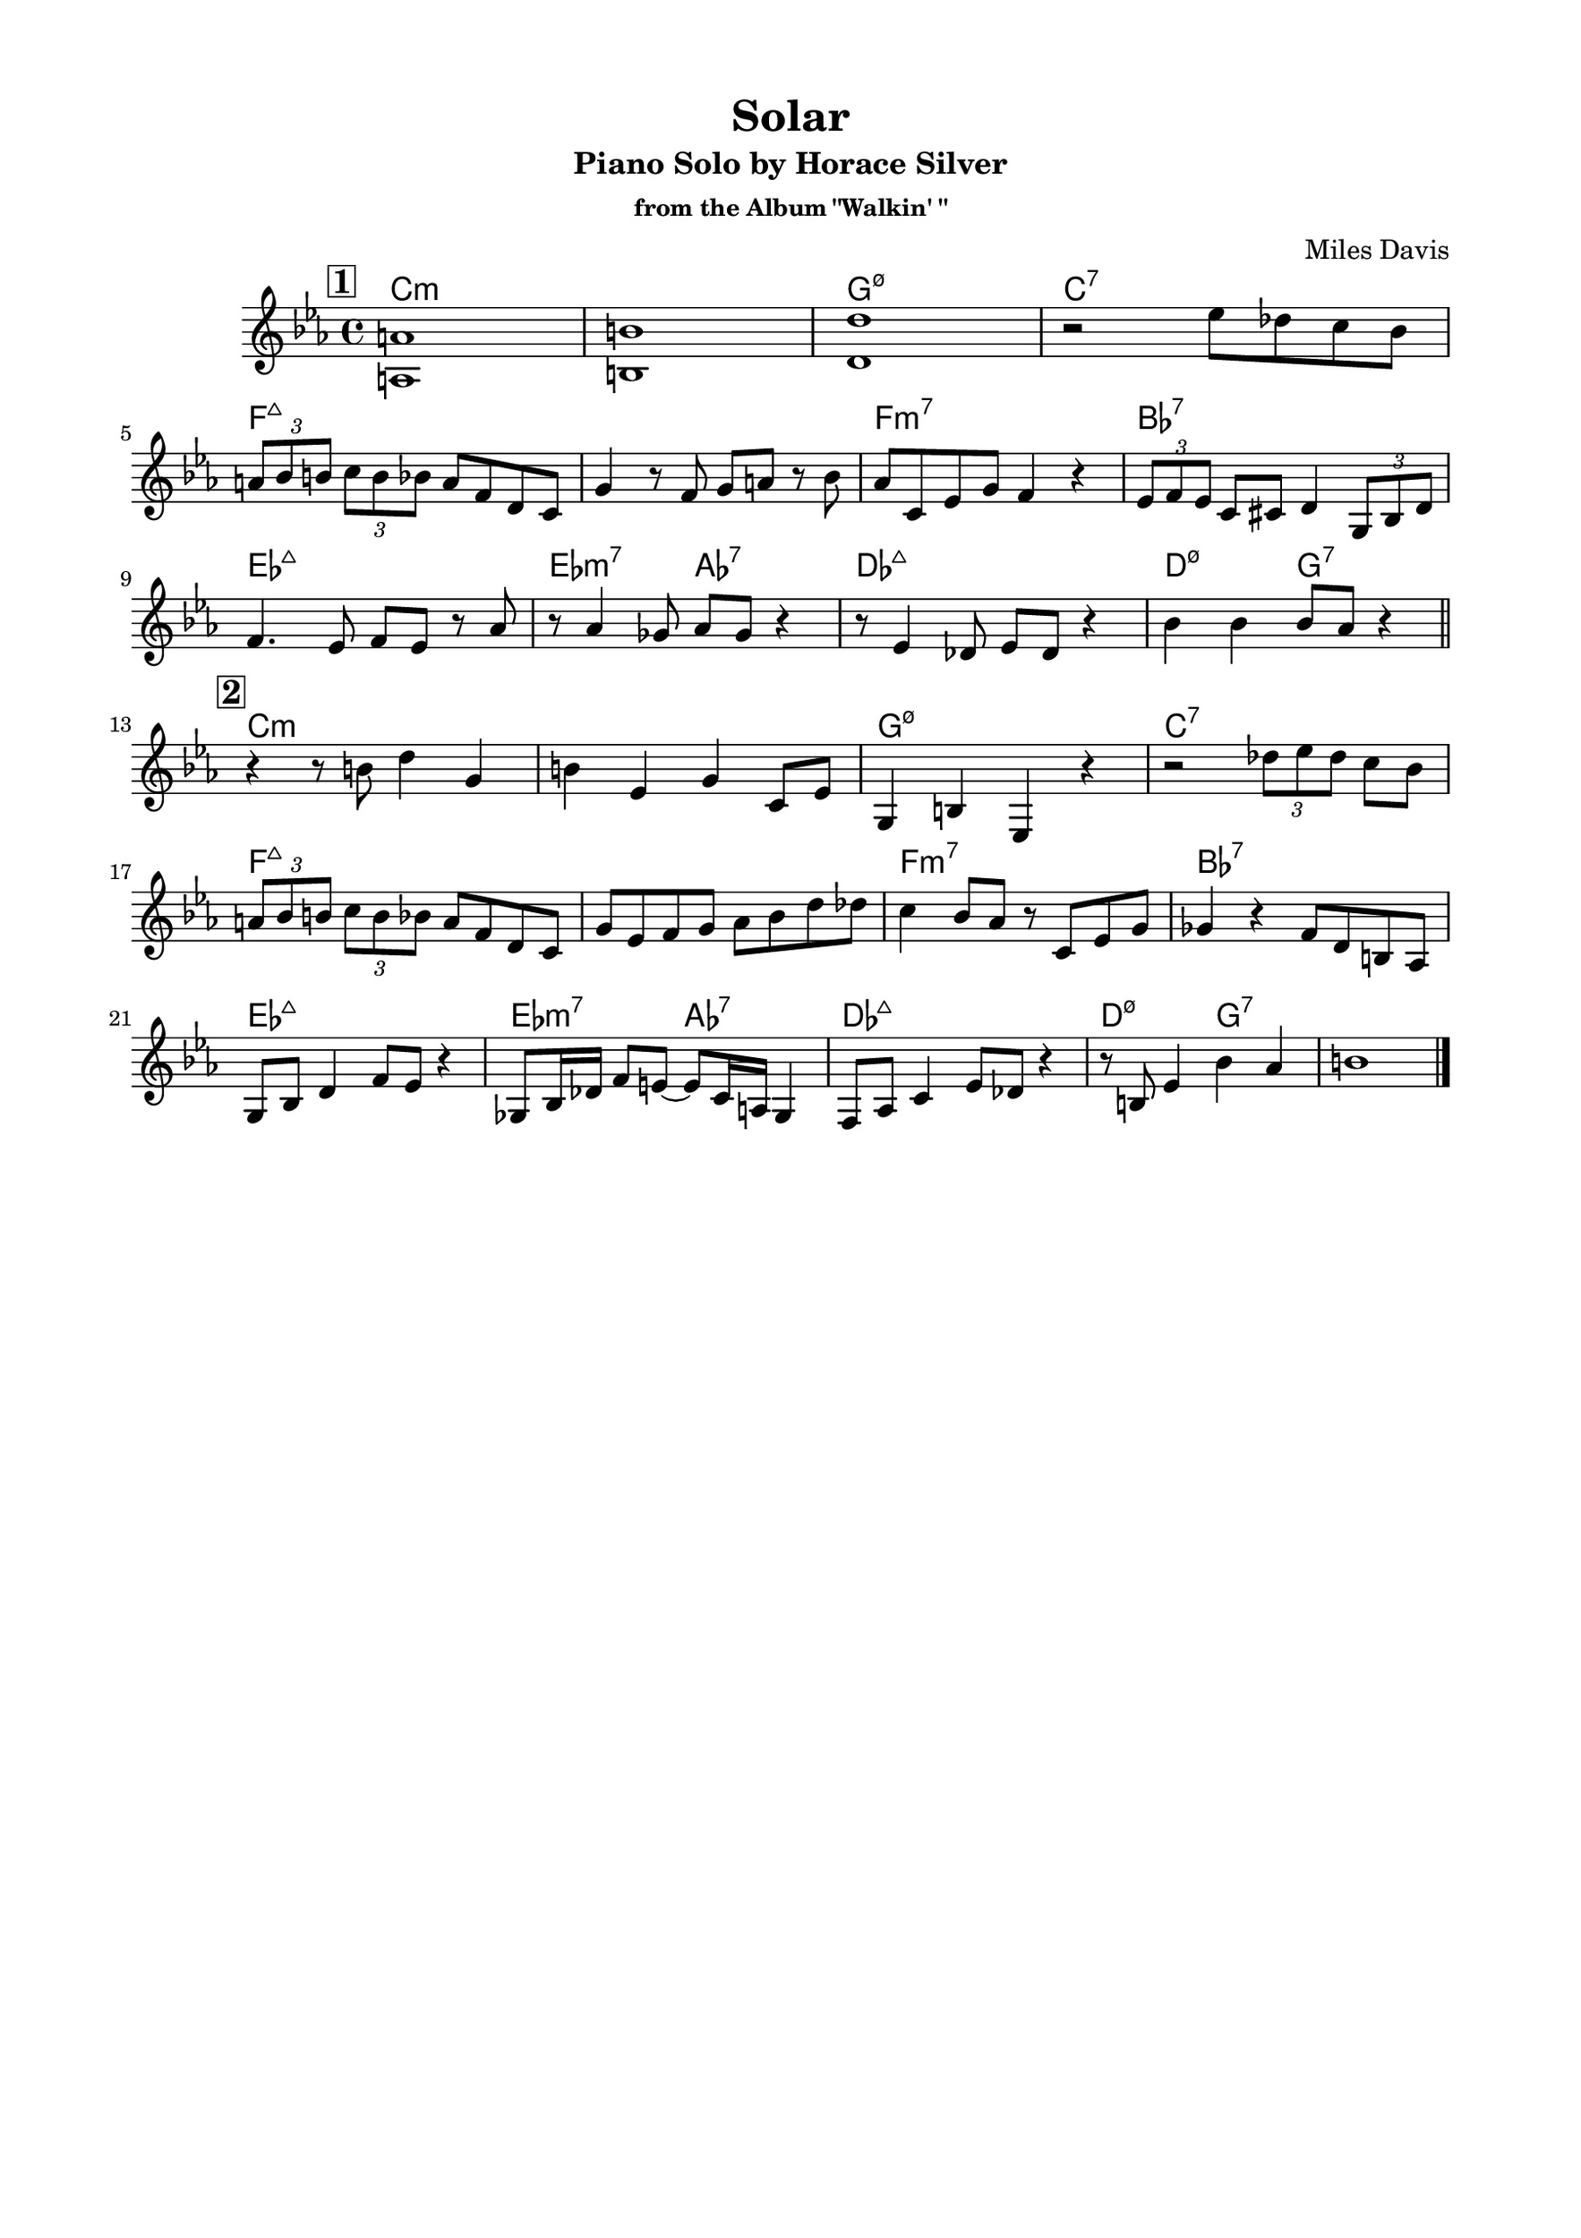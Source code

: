 \version "2.20.0"
\language "english"
\pointAndClickOff
\paper {
  #(set-paper-size "c4")
  % #(set-paper-size "letter")
  left-margin = 0.75\in
  right-margin = 0.75\in
  top-margin = 0.5\in
  bottom-margin = 0.5\in
}

\header {
  tagline = ##f
  title = "Solar"
  subtitle = "Piano Solo by Horace Silver"
  subsubtitle = "from the Album \"Walkin' \""
  composer = "Miles Davis"
}

chorusOne = \relative c' {
  \mark \markup { \box \bold "1" }

  <a a'>1 |
  <b b'> |
  <d d'> |
  r2 ef'8 df c bf |

  \tuplet 3/2 { a bf b } \tuplet 3/2 { c b bf } a f d c |
  g'4 r8 f g a r bf |
  af c, ef g f4 r |
  \tuplet 3/2 { ef8 f ef } c cs d4 \tuplet 3/2 { g,8 bf d } |

  f4. ef8 f ef r af8 |
  r af4 gf8 af gf r4 |
  r8 ef4 df8 ef df r4 |
  bf'4 bf bf8 af r4 |

  \bar "||"

  \mark \markup { \box \bold "2" }
  
  r r8 b d4 g, |
  b ef, g c,8 ef |
  g,4 b ef, r |
  r2 \tuplet 3/2 { df''8 ef df } c bf |

  \tuplet 3/2 { a bf b } \tuplet 3/2 { c b bf } a f d c |
  g' ef f g af bf d df |
  c4 bf8 af r c, ef g |
  gf4 r f8 d b af |

  g bf d4 f8 ef r4 |
  gf,8 bf16 df f8 e~ e c16 a gf4 |
  f8 af c4 ef8 df r4 |
  r8 b ef4 bf' af |
  
  b1 |

  \bar "|."
}
changes = \chords {
  \repeat unfold 2 {
    \break

    c1:m |
    s |
    g:m7.5- |
    c:7 |

    \break

    f:maj |
    s |
    f:m7 |
    bf:7 |

    \break

    ef:maj |
    ef2:m7 af:7 |
    df1:maj |
    d2:m7.5- g:7 |
  }
}

\score {
  <<
    \changes
    \new Staff {
      \clef treble
      \key c \minor
      \time 4/4

      % \mark \markup { \box \bold "1" }
      \chorusOne
    }
  >>
}
